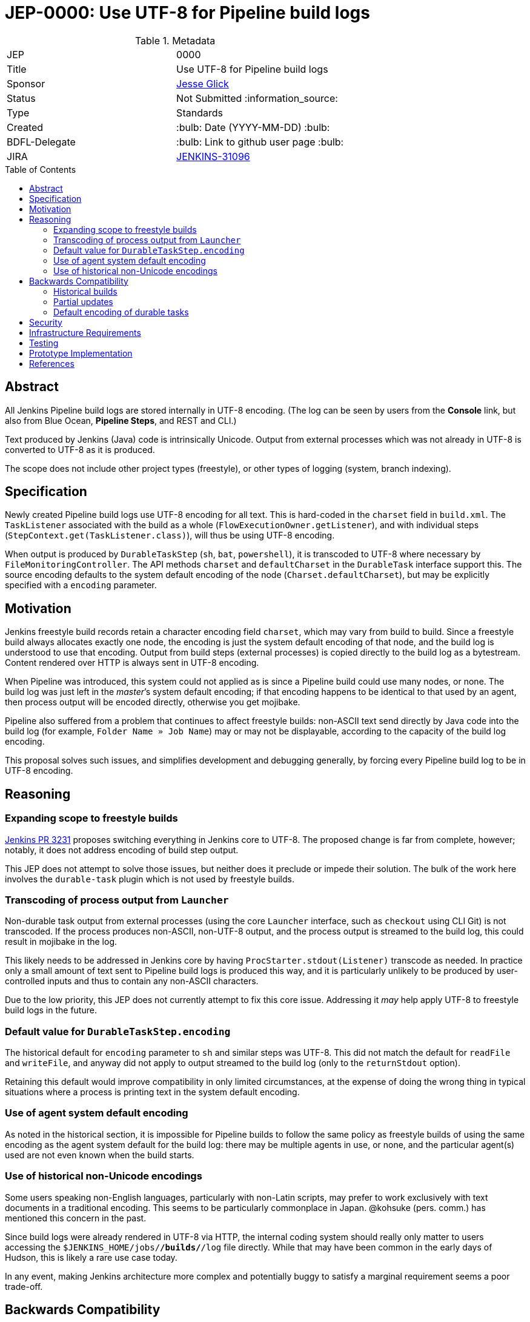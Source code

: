 = JEP-0000: Use UTF-8 for Pipeline build logs
:toc: preamble
:toclevels: 3
ifdef::env-github[]
:tip-caption: :bulb:
:note-caption: :information_source:
:important-caption: :heavy_exclamation_mark:
:caution-caption: :fire:
:warning-caption: :warning:
endif::[]

.Metadata
[cols="2"]
|===
| JEP
| 0000

| Title
| Use UTF-8 for Pipeline build logs

| Sponsor
| link:https://github.com/jglick[Jesse Glick]

// Use the script `set-jep-status <jep-number> <status>` to update the status.
| Status
| Not Submitted :information_source:

| Type
| Standards

| Created
| :bulb: Date (YYYY-MM-DD) :bulb:

| BDFL-Delegate
| :bulb: Link to github user page :bulb:

| JIRA
| link:https://issues.jenkins-ci.org/browse/JENKINS-31096[JENKINS-31096]
//
//
// Uncomment if discussion will occur in forum other than jenkinsci-dev@ mailing list.
//| Discussions-To
//| :bulb: Link to where discussion and final status announcement will occur :bulb:
//
//
// Uncomment if this JEP depends on one or more other JEPs.
//| Requires
//| :bulb: JEP-NUMBER, JEP-NUMBER... :bulb:
//
//
// Uncomment and fill if this JEP is rendered obsolete by a later JEP
//| Superseded-By
//| :bulb: JEP-NUMBER :bulb:
//
//
// Uncomment when this JEP status is set to Accepted, Rejected or Withdrawn.
//| Resolution
//| :bulb: Link to relevant post in the jenkinsci-dev@ mailing list archives :bulb:

|===

== Abstract

All Jenkins Pipeline build logs are stored internally in UTF-8 encoding.
(The log can be seen by users from the *Console* link,
but also from Blue Ocean, *Pipeline Steps*, and REST and CLI.)

Text produced by Jenkins (Java) code is intrinsically Unicode.
Output from external processes which was not already in UTF-8 is converted to UTF-8 as it is produced.

The scope does not include other project types (freestyle),
or other types of logging (system, branch indexing).

== Specification

Newly created Pipeline build logs use UTF-8 encoding for all text.
This is hard-coded in the `charset` field in `build.xml`.
The `TaskListener` associated with the build as a whole (`FlowExecutionOwner.getListener`),
and with individual steps (`StepContext.get(TaskListener.class)`),
will thus be using UTF-8 encoding.

When output is produced by `DurableTaskStep` (`sh`, `bat`, `powershell`),
it is transcoded to UTF-8 where necessary by `FileMonitoringController`.
The API methods `charset` and `defaultCharset` in the `DurableTask` interface support this.
The source encoding defaults to the system default encoding of the node (`Charset.defaultCharset`),
but may be explicitly specified with a `encoding` parameter.

== Motivation

Jenkins freestyle build records retain a character encoding field `charset`,
which may vary from build to build.
Since a freestyle build always allocates exactly one node,
the encoding is just the system default encoding of that node,
and the build log is understood to use that encoding.
Output from build steps (external processes)
is copied directly to the build log as a bytestream.
Content rendered over HTTP is always sent in UTF-8 encoding.

When Pipeline was introduced,
this system could not applied as is
since a Pipeline build could use many nodes, or none.
The build log was just left in the _master_’s system default encoding;
if that encoding happens to be identical to that used by an agent,
then process output will be encoded directly,
otherwise you get mojibake.

Pipeline also suffered from a problem that continues to affect freestyle builds:
non-ASCII text send directly by Java code into the build log
(for example, `Folder Name » Job Name`)
may or may not be displayable,
according to the capacity of the build log encoding.

This proposal solves such issues,
and simplifies development and debugging generally,
by forcing every Pipeline build log to be in UTF-8 encoding.

== Reasoning

=== Expanding scope to freestyle builds

link:https://github.com/jenkinsci/jenkins/pull/3231[Jenkins PR 3231]
proposes switching everything in Jenkins core to UTF-8.
The proposed change is far from complete, however;
notably, it does not address encoding of build step output.

This JEP does not attempt to solve those issues,
but neither does it preclude or impede their solution.
The bulk of the work here involves the `durable-task` plugin
which is not used by freestyle builds.

=== Transcoding of process output from `Launcher`

Non-durable task output from external processes
(using the core `Launcher` interface, such as `checkout` using CLI Git)
is not transcoded.
If the process produces non-ASCII, non-UTF-8 output,
and the process output is streamed to the build log,
this could result in mojibake in the log.

This likely needs to be addressed in Jenkins core
by having `ProcStarter.stdout(Listener)` transcode as needed.
In practice only a small amount of text sent to Pipeline build logs is produced this way,
and it is particularly unlikely to be produced by user-controlled inputs
and thus to contain any non-ASCII characters.

Due to the low priority, this JEP does not currently attempt to fix this core issue.
Addressing it _may_ help apply UTF-8 to freestyle build logs in the future.

=== Default value for `DurableTaskStep.encoding`

The historical default for `encoding` parameter to `sh` and similar steps was UTF-8.
This did not match the default for `readFile` and `writeFile`,
and anyway did not apply to output streamed to the build log
(only to the `returnStdout` option).

Retaining this default would improve compatibility in only limited circumstances,
at the expense of doing the wrong thing in typical situations
where a process is printing text in the system default encoding.

=== Use of agent system default encoding

As noted in the historical section,
it is impossible for Pipeline builds to follow the same policy as freestyle builds
of using the same encoding as the agent system default for the build log:
there may be multiple agents in use, or none,
and the particular agent(s) used are not even known when the build starts.

=== Use of historical non-Unicode encodings

Some users speaking non-English languages, particularly with non-Latin scripts,
may prefer to work exclusively with text documents in a traditional encoding.
This seems to be particularly commonplace in Japan.
@kohsuke (pers. comm.) has mentioned this concern in the past.

Since build logs were already rendered in UTF-8 via HTTP,
the internal coding system should really only matter
to users accessing the `$JENKINS_HOME/jobs/*/builds/*/log` file directly.
While that may have been common in the early days of Hudson,
this is likely a rare use case today.

In any event, making Jenkins architecture more complex and potentially buggy
to satisfy a marginal requirement seems a poor trade-off.

== Backwards Compatibility

Jenkins systems running on UTF-8-based computers
(including virtually all modern Linux installations)
should see no change in behavior.

=== Historical builds

Historical builds may have recorded a different `charset` in `build.xml`.
In such a case, their log text will continue to be served in that encoding.

If the build was started before the upgrade but is still running,
it will continue to use the recorded encoding.
That may mean that newly produced text contains mojibake.

=== Partial updates

If the Jenkins administrator updates one of `workflow-job` or `workflow-durable-task-step`,
but not the other,
there is a possibility of mojibake in log output when non-ASCII text is printed.

The fix is simply to update both plugins.
(link:https://issues.jenkins-ci.org/browse/JENKINS-49651[JENKINS-49651]
could be used to enforce that.)

=== Default encoding of durable tasks

If a Pipeline script was running a durable task with no explicit `encoding`,
there is a possibility of mojibake being _introduced_ by the update.
This should only happen under some fairly specialized conditions.

The fix is to specify the `encoding` parameter explicitly.

== Security

There are no security risks related to this proposal.

== Infrastructure Requirements

There are no new infrastructure requirements related to this proposal.

== Testing

New test code in `workflow-job` verifies overall behavior.

Test code in `durable-task` verifies all modes of transcoding in detail,
using a Dockerized agent with ISO-8859-1 encoding.
Shorter test code in `workflow-durable-task-step` checks the integration into the actual Pipeline step.

Existing test code in `workflow-support` fails as expected,
pending plugin releases allowing a cyclic dependency to be broken.

== Prototype Implementation

The change is contained in four pull requests to Pipeline plugins, as listed below.

== References

* link:https://issues.jenkins-ci.org/browse/JENKINS-31096[JENKINS-31096]
* link:https://github.com/jenkinsci/workflow-support-plugin/pull/56[workflow-support PR 56]
* link:https://github.com/jenkinsci/workflow-job-plugin/pull/89[workflow-job PR 89]
* link:https://github.com/jenkinsci/durable-task-plugin/pull/61[durable-task PR 61]
* link:https://github.com/jenkinsci/workflow-durable-task-step-plugin/pull/64[workflow-durable-task-step PR 64]
